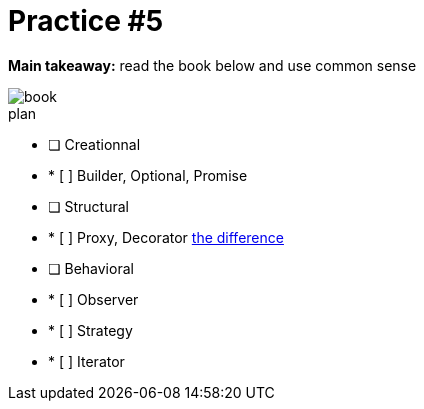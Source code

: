 = Practice #5

*Main takeaway:* read the book below and use common sense

image::book.png[]


.plan
* [ ] Creationnal
* * [ ] Builder, Optional, Promise
* [ ] Structural
* * [ ] Proxy, Decorator https://stackoverflow.com/q/18618779/4337151[the difference]
* [ ] Behavioral
* * [ ] Observer
* * [ ] Strategy
* * [ ] Iterator